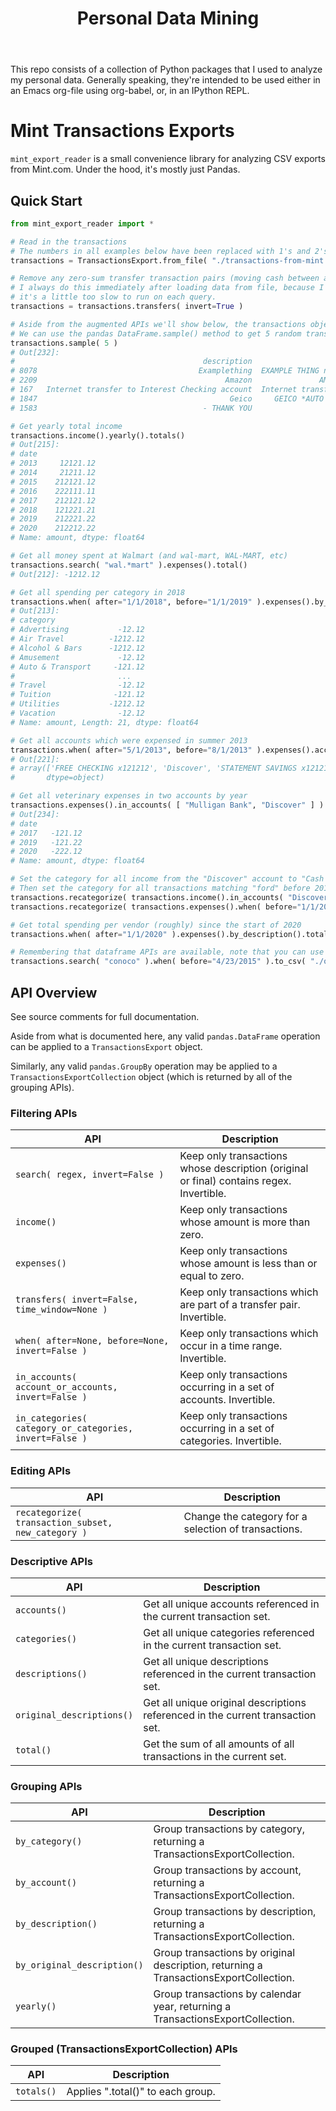 #+TITLE: Personal Data Mining

This repo consists of a collection of Python packages that I used to
analyze my personal data. Generally speaking, they're intended to be
used either in an Emacs org-file using org-babel, or, in an IPython
REPL.

* Mint Transactions Exports

=mint_export_reader= is a small convenience library for analyzing CSV exports from Mint.com. Under the hood, it's mostly just Pandas.

** Quick Start

#+begin_src python
from mint_export_reader import *

# Read in the transactions
# The numbers in all examples below have been replaced with 1's and 2's at random
transactions = TransactionsExport.from_file( "./transactions-from-mint.csv" )

# Remove any zero-sum transfer transaction pairs (moving cash between accounts, credit card payments, etc)
# I always do this immediately after loading data from file, because I never care about these transactions, and
# it's a little too slow to run on each query.
transactions = transactions.transfers( invert=True )

# Aside from the augmented APIs we'll show below, the transactions object can be treated as a pandas DataFrame
# We can use the pandas DataFrame.sample() method to get 5 random transactions
transactions.sample( 5 )
# Out[232]:
#                                          description                               original_description             category             account  Labels  Notes   amount       date
# 8078                                    Examplething  EXAMPLE THING numbers 34234 HERE 32323023=23=2...             Shopping       Mulligan Bank     NaN    NaN  -221.00 2015-11-01
# 2209                                          Amazon               AMAZON GO AMZN.COM/BILLWA12121212212             Shopping            Discover     NaN    NaN   -12.12 2019-09-24
# 167   Internet transfer to Interest Checking account  Internet transfer to Interest Checking account...             Transfer  Some Checking Acct     NaN    NaN -1212.00 2020-12-06
# 1847                                           Geico     GEICO *AUTO 1212121212121212121212121212121212       Auto Insurance            Discover     NaN    NaN   -12.12 2019-12-05
# 1583                                     - THANK YOU                         ONLINE PAYMENT - THANK YOU  Credit Card Payment       Mulligan Bank     NaN    NaN   121.12 2020-01-31

# Get yearly total income
transactions.income().yearly().totals()
# Out[215]:
# date
# 2013     12121.12
# 2014     21211.12
# 2015    212121.12
# 2016    222111.11
# 2017    212121.12
# 2018    121221.21
# 2019    212221.22
# 2020    212212.22
# Name: amount, dtype: float64

# Get all money spent at Walmart (and wal-mart, WAL-MART, etc)
transactions.search( "wal.*mart" ).expenses().total()
# Out[212]: -1212.12

# Get all spending per category in 2018
transactions.when( after="1/1/2018", before="1/1/2019" ).expenses().by_category().totals()
# Out[213]:
# category
# Advertising           -12.12
# Air Travel          -1212.12
# Alcohol & Bars      -1212.12
# Amusement             -12.12
# Auto & Transport     -121.12
#                       ...
# Travel                -12.12
# Tuition              -121.12
# Utilities           -1212.12
# Vacation              -12.12
# Name: amount, Length: 21, dtype: float64

# Get all accounts which were expensed in summer 2013
transactions.when( after="5/1/2013", before="8/1/2013" ).expenses().accounts()
# Out[221]:
# array(['FREE CHECKING x121212', 'Discover', 'STATEMENT SAVINGS x121212'],
#       dtype=object)

# Get all veterinary expenses in two accounts by year
transactions.expenses().in_accounts( [ "Mulligan Bank", "Discover" ] ).in_categories( "Veterinary" ).yearly().totals()
# Out[234]:
# date
# 2017   -121.12
# 2019   -121.22
# 2020   -222.12
# Name: amount, dtype: float64

# Set the category for all income from the "Discover" account to "Cash Back"
# Then set the category for all transactions matching "ford" before 2016 as "Auto Maintenance"
transactions.recategorize( transactions.income().in_accounts( "Discover" ), "Cash Back", inplace=True )
transactions.recategorize( transactions.expenses().when( before="1/1/2017" ).search( "ford" ), "Auto Maintenance", inplace=True )

# Get total spending per vendor (roughly) since the start of 2020
transactions.when( after="1/1/2020" ).expenses().by_description().totals().sort_values()

# Remembering that dataframe APIs are available, note that you can use .to_csv() to inspect any transaction subsets
transactions.search( "conoco" ).when( before="4/23/2015" ).to_csv( "./old-car-gas-purcahses.csv" )
#+end_src

** API Overview

See source comments for full documentation.

Aside from what is documented here, any valid =pandas.DataFrame= operation can be applied to a =TransactionsExport= object.

Similarly, any valid =pandas.GroupBy= operation may be applied to a =TransactionsExportCollection= object (which is returned by all of the grouping APIs).

*** Filtering APIs

| API                                                     | Description                                                                              |
|---------------------------------------------------------+------------------------------------------------------------------------------------------|
| =search( regex, invert=False )=                         | Keep only transactions whose description (original or final) contains regex. Invertible. |
| =income()=                                              | Keep only transactions whose amount is more than zero.                                   |
| =expenses()=                                            | Keep only transactions whose amount is less than or equal to zero.                       |
| =transfers( invert=False, time_window=None )=           | Keep only transactions which are part of a transfer pair. Invertible.                    |
| =when( after=None, before=None, invert=False )=         | Keep only transactions which occur in a time range. Invertible.                          |
| =in_accounts( account_or_accounts, invert=False )=      | Keep only transactions occurring in a set of accounts. Invertible.                       |
| =in_categories( category_or_categories, invert=False )= | Keep only transactions occurring in a set of categories. Invertible.                     |

*** Editing APIs

| API                                                | Description                                          |
|----------------------------------------------------+------------------------------------------------------|
| =recategorize( transaction_subset, new_category )= | Change the category for a selection of transactions. |

*** Descriptive APIs

| API                       | Description                                                                     |
|---------------------------+---------------------------------------------------------------------------------|
| =accounts()=              | Get all unique accounts referenced in the current transaction set.              |
| =categories()=            | Get all unique categories referenced in the current transaction set.            |
| =descriptions()=          | Get all unique descriptions referenced in the current transaction set.          |
| =original_descriptions()= | Get all unique original descriptions referenced in the current transaction set. |
| =total()=                 | Get the sum of all amounts of all transactions in the current set.              |

*** Grouping APIs

| API                         | Description                                                                           |
|-----------------------------+---------------------------------------------------------------------------------------|
| =by_category()=             | Group transactions by category, returning a TransactionsExportCollection.             |
| =by_account()=              | Group transactions by account, returning a TransactionsExportCollection.              |
| =by_description()=          | Group transactions by description, returning a TransactionsExportCollection.          |
| =by_original_description()= | Group transactions by original description, returning a TransactionsExportCollection. |
| =yearly()=                  | Group transactions by calendar year, returning a TransactionsExportCollection.        |

*** Grouped (TransactionsExportCollection) APIs

| API        | Description                       |
|------------+-----------------------------------|
| =totals()= | Applies ".total()" to each group. |
